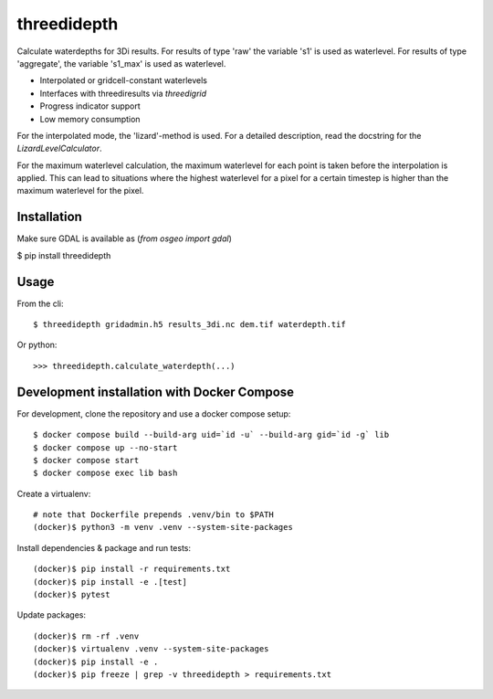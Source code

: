 threedidepth
============

Calculate waterdepths for 3Di results. For results of type 'raw' the variable
's1' is used as waterlevel. For results of type 'aggregate', the variable
's1_max' is used as waterlevel.

* Interpolated or gridcell-constant waterlevels
* Interfaces with threediresults via `threedigrid`
* Progress indicator support
* Low memory consumption

For the interpolated mode, the 'lizard'-method is used. For a detailed
description, read the docstring for the `LizardLevelCalculator`.

For the maximum waterlevel calculation, the maximum waterlevel for each point
is taken before the interpolation is applied. This can lead to situations where
the highest waterlevel for a pixel for a certain timestep is higher than the
maximum waterlevel for the pixel.


Installation
------------

Make sure GDAL is available as (`from osgeo import gdal`)

$ pip install threedidepth


Usage
-----

From the cli::

    $ threedidepth gridadmin.h5 results_3di.nc dem.tif waterdepth.tif


Or python::

    >>> threedidepth.calculate_waterdepth(...)


Development installation with Docker Compose
--------------------------------------------

For development, clone the repository and use a docker compose setup::

    $ docker compose build --build-arg uid=`id -u` --build-arg gid=`id -g` lib
    $ docker compose up --no-start
    $ docker compose start
    $ docker compose exec lib bash

Create a virtualenv::

    # note that Dockerfile prepends .venv/bin to $PATH
    (docker)$ python3 -m venv .venv --system-site-packages

Install dependencies & package and run tests::

    (docker)$ pip install -r requirements.txt
    (docker)$ pip install -e .[test]
    (docker)$ pytest

Update packages::
    
    (docker)$ rm -rf .venv
    (docker)$ virtualenv .venv --system-site-packages
    (docker)$ pip install -e .
    (docker)$ pip freeze | grep -v threedidepth > requirements.txt
